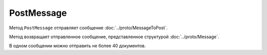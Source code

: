 PostMessage
===========

Метод ``PostMessage`` отправляет сообщение :doc:`../proto/MessageToPost`.

.. http:post:: /V3/PostMessage

	:queryparam operationId: идентификатор операции. Необязатеьный параметр, нерегистрочувствительный. Если вызов с указанным идентификатором операции завершился успехом, то и все последующие вызовы с тем же идентификатором операции так же завершатся успехом. Результат всех последующих вызовов будет равен результату первого успешного вызова. По умолчанию в качестве идентификатора операции используется MD5-хэш тела запроса.

	:requestheader Authorization: данные, необходимые для :doc:`авторизации <../Authorization>`.
	
	:request Body: Тело запроса должно содержать отправляемое сообщение, представленное структурой :doc:`../proto/MessageToPost`.

	:statuscode 200: операция успешно завершена.
	:statuscode 204: операция еще не завершена. В HTTP-заголовке ответа ``Retry-After`` указано время в секундах, через которое нужно повторить запрос.
	:statuscode 400: данные в запросе имеют неверный формат, или отсутствуют обязательные параметры, или превышено максимально допустимое количество документов в сообщении.
	:statuscode 401: в запросе отсутствует HTTP-заголовок ``Authorization`` или в этом заголовке содержатся некорректные авторизационные данные.
	:statuscode 403: доступ к ящику с предоставленным авторизационным токеном запрещен.
	:statuscode 405: используется неподходящий HTTP-метод.
	:statuscode 409: осуществляется попытка отправить дубликат сообщения или запрещен приема документов от контрагентов согласно свойству ``Sociability`` из :doc:`../proto/Organization`.
	:statuscode 500: при обработке запроса возникла непредвиденная ошибка.
	
	:responseheader Retry-After: если в ответе содержится HTTP-заголовок ``Retry-After``, то предыдущий вызов этого метода с таким же идентификатором операции еще не завершен. В этом случае следует повторить вызов через указанное в заголовке время (в секундах), чтобы убедиться, что операция завершилась без ошибок.
	
Метод возвращает отправленное сообщение, представленное структурой :doc:`../proto/Message`.

В одном сообщении можно отправить не более 40 документов.